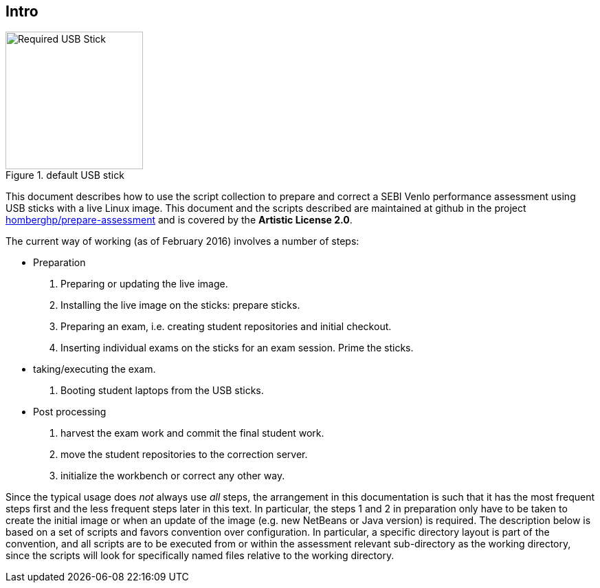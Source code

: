 == Intro

image::SDCZ80.jpg[Required USB Stick,200,role="related thumb left",title="default USB stick"]

This document describes how to use the script collection to prepare
and correct a SEBI Venlo performance assessment using USB sticks with
a live Linux image. This document and the scripts described are
maintained at github in the project
link:https://github.com/homberghp/prepare-assessment[homberghp/prepare-assessment]
and is covered by the *Artistic License 2.0*.





The current way of working (as of February 2016) involves a number of steps:

* Preparation
  . Preparing or updating the live image.
  . Installing the live image on the sticks: prepare sticks.
  . Preparing an exam, i.e. creating student repositories and initial checkout.
  . Inserting individual exams on the sticks for an exam session. Prime the sticks.
* taking/executing the exam.
  . Booting student laptops from the USB sticks.

* Post processing
  . harvest the exam work and commit the final student work.
  . move the student repositories to the correction server.
  . initialize the workbench or correct any other way.

Since the typical usage does _not_ always use _all_ steps, the arrangement in
this documentation is such that it has the most frequent steps first and the
less frequent steps later in this text. In particular,  the steps 1 and 2 in
preparation only have to be taken to create the initial image or when an update
of the image (e.g. new NetBeans or Java version) is required. The description
below is based on a set of scripts and favors convention over configuration. In
particular, a specific directory layout is part of the convention, and all
scripts are to be executed from or within the assessment relevant sub-directory
as the working directory, since the scripts will look for specifically named
files relative to the working directory.
